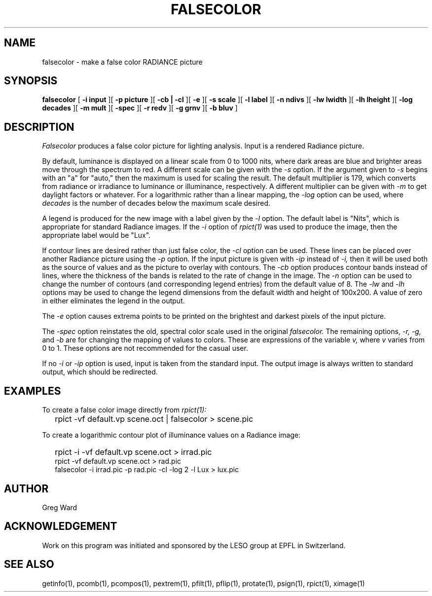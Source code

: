 .\" RCSid "$Id: falsecolor.1,v 1.5 2007/09/04 17:36:40 greg Exp $"
.TH FALSECOLOR 1 11/15/93 RADIANCE
.SH NAME
falsecolor - make a false color RADIANCE picture
.SH SYNOPSIS
.B falsecolor
[
.B "\-i input"
][
.B "\-p picture"
][
.B "\-cb | \-cl"
][
.B \-e
][
.B "\-s scale"
][
.B "\-l label"
][
.B "\-n ndivs"
][
.B "\-lw lwidth"
][
.B "\-lh lheight"
][
.B "\-log decades"
][
.B "\-m mult"
][
.B "\-spec"
][
.B "\-r redv"
][
.B "\-g grnv"
][
.B "\-b bluv"
]
.SH DESCRIPTION
.I Falsecolor
produces a false color picture for lighting analysis.
Input is a rendered Radiance picture.
.PP
By default, luminance is displayed on a linear scale from 0 to 1000 nits, where
dark areas are blue and brighter areas move through the spectrum to red.
A different scale can be given with the
.I \-s
option.
If the argument given to
.I \-s
begins with an "a" for "auto," then the maximum is used for scaling the result.
The default multiplier is 179, which converts from radiance or irradiance
to luminance or illuminance, respectively.
A different multiplier can be given with
.I \-m
to get daylight factors or whatever.
For a logarithmic rather than a linear mapping, the
.I \-log
option can be used, where
.I decades
is the number of decades below the maximum scale desired.
.PP
A legend is produced for the new image with a label given by the
.I \-l
option.
The default label is "Nits", which is appropriate for standard Radiance
images.
If the
.I -i
option of
.I rpict(1)
was used to produce the image, then the appropriate label would be "Lux".
.PP
If contour lines are desired rather than just false color, the
.I \-cl
option can be used.
These lines can be placed over another Radiance picture using the
.I -p
option.
If the input picture is given with
.I \-ip
instead of
.I \-i,
then it will be used both as the source of values and as the picture
to overlay with contours.
The
.I \-cb
option produces contour bands instead of lines, where the thickness of
the bands is related to the rate of change in the image.
The
.I \-n
option can be used to change the number of contours (and corresponding
legend entries) from the default value of 8.
The
.I \-lw
and
.I \-lh
options may be used to change the legend dimensions from the default width
and height of 100x200.
A value of zero in either eliminates the legend in the output.
.PP
The
.I \-e
option causes extrema points to be printed on the brightest and
darkest pixels of the input picture.
.PP
The
.I "\-spec"
option reinstates the old, spectral color scale used in the original
.I falsecolor.
The remaining options,
.I "\-r, \-g,"
and
.I \-b
are for changing the mapping of values to colors.
These are expressions of the variable 
.I v,
where
.I v
varies from 0 to 1.
These options are not recommended for the casual user.
.PP
If no
.I \-i
or
.I \-ip
option is used, input is taken from the standard input.
The output image is always written to standard output, which should
be redirected.
.SH EXAMPLES
To create a false color image directly from
.I rpict(1):
.IP "" .2i
rpict \-vf default.vp scene.oct | falsecolor > scene.pic
.PP
To create a logarithmic contour plot of illuminance values on a
Radiance image:
.IP "" .2i
rpict \-i \-vf default.vp scene.oct > irrad.pic
.br
rpict \-vf default.vp scene.oct > rad.pic
.br
falsecolor \-i irrad.pic \-p rad.pic \-cl \-log 2 \-l Lux > lux.pic
.SH AUTHOR
Greg Ward
.SH ACKNOWLEDGEMENT
Work on this program was initiated and sponsored by the LESO
group at EPFL in Switzerland.
.SH "SEE ALSO"
getinfo(1), pcomb(1), pcompos(1), pextrem(1), pfilt(1), pflip(1), protate(1),
psign(1), rpict(1), ximage(1)

